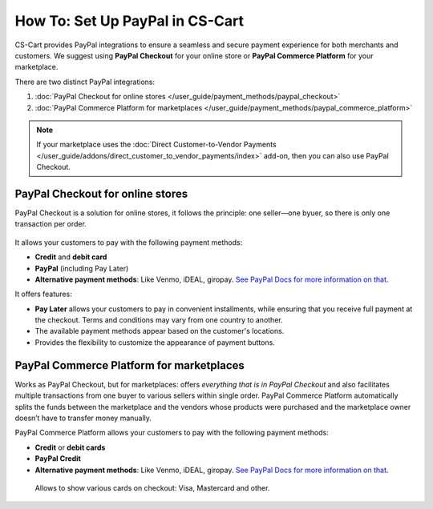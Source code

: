 ********************************
How To: Set Up PayPal in CS-Cart
********************************

CS-Cart provides PayPal integrations to ensure a seamless and secure payment experience for both merchants and customers. We suggest using **PayPal Checkout** for your online store or **PayPal Commerce Platform** for your marketplace. 

There are two distinct PayPal integrations:

#. :doc:`PayPal Checkout for online stores </user_guide/payment_methods/paypal_checkout>`
#. :doc:`PayPal Commerce Platform for marketplaces </user_guide/payment_methods/paypal_commerce_platform>`

.. note::
    
    If your marketplace uses the :doc:`Direct Customer-to-Vendor Payments </user_guide/addons/direct_customer_to_vendor_payments/index>` add-on, then you can also use PayPal Checkout.

PayPal Checkout for online stores
=================================

PayPal Checkout is a solution for online stores, it follows the principle: one seller—one byuer, so there is only one transaction per order. 


   .. image:: img/paypal_checkout.png
       :align: center
       :alt: Paypal payment method on the checkout page


It allows your customers to pay with the following payment methods:
    
* **Credit** and **debit card**
* **PayPal** (including Pay Later)
* **Alternative payment methods**: Like Venmo, iDEAL, giropay. `See PayPal Docs for more information on that <https://developer.paypal.com/docs/checkout/apm/#link-availablepaymentmethods>`_.

It offers features: 

* **Pay Later** allows your customers to pay in convenient installments, while ensuring that you receive full payment at the checkout. Terms and conditions may vary from one country to another.

* The available payment methods appear based on the customer's locations.

* Provides the flexibility to customize the appearance of payment buttons. 


PayPal Commerce Platform for marketplaces
=========================================

Works as PayPal Checkout, but for marketplaces: offers *everything that is in PayPal Checkout* and also facilitates multiple transactions from one buyer to various sellers within single order. PayPal Commerce Platform automatically splits the funds between the marketplace and the vendors whose products were purchased and the marketplace owner doesn’t have to transfer money manually. 

PayPal Commerce Platform allows your customers to pay with the following payment methods:

* **Credit** or **debit cards**
* **PayPal Credit**
* **Alternative payment methods**: Like Venmo, iDEAL, giropay. `See PayPal Docs for more information on that <https://developer.paypal.com/docs/checkout/apm/#link-availablepaymentmethods>`_.

 Allows to show various cards on checkout: Visa, Mastercard and other. 

